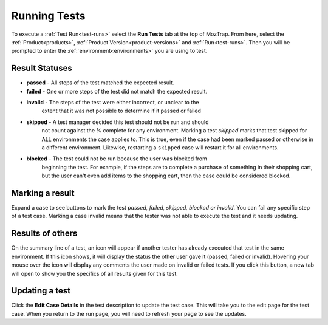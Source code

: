 Running Tests
=============

.. _runtests:

To execute a :ref:`Test Run<test-runs>` select the **Run Tests** tab at the top
of MozTrap.  From here, select the :ref:`Product<products>`,
:ref:`Product Version<product-versions>` and :ref:`Run<test-runs>`.  Then you
will be prompted to enter the :ref:`environment<environments>` you are using
to test.

.. _result-statuses:

Result Statuses
---------------
* **passed** - All steps of the test matched the expected result.
* **failed** - One or more steps of the test did not match the expected result.
* **invalid** - The steps of the test were either incorrect, or unclear to the
                extent that it was not possible to determine if it passed or
                failed
* **skipped** - A test manager decided this test should not be run and should
                not count against the % complete for any environment.
                Marking a test *skipped*
                marks that test skipped for ALL environments the case applies
                to.  This is true, even if the case had been marked passed or
                otherwise in a different environment.  Likewise, restarting a
                ``skipped`` case will restart it for all environments.
* **blocked** - The test could not be run because the user was blocked from
                beginning the test.  For example, if the steps are to complete
                a purchase of something in their shopping cart, but the user
                can't even add items to the shopping cart, then the case could
                be considered blocked.

.. _marking-results:

Marking a result
----------------
Expand a case to see buttons to mark the test *passed, failed, skipped,
blocked or invalid*.
You can fail any specific step of a test case.  Marking a case invalid means
that the tester was not able to execute the test and it needs updating.


.. _other-results:

Results of others
-----------------
On the summary line of a test, an icon will appear if another tester has
already executed that test in the same environment.  If this icon shows, it
will display the status the other user gave it (passed, failed or invalid).
Hovering your mouse over the icon will display any comments the user made on
invalid or failed tests.  If you click this button, a new tab will open to show
you the specifics of all results given for this test.


.. _update-test:

Updating a test
---------------
Click the **Edit Case Details** in the test description to update the test
case.  This will take you to the edit page for the test case.  When you return
to the run page, you will need to refresh your page to see the updates.